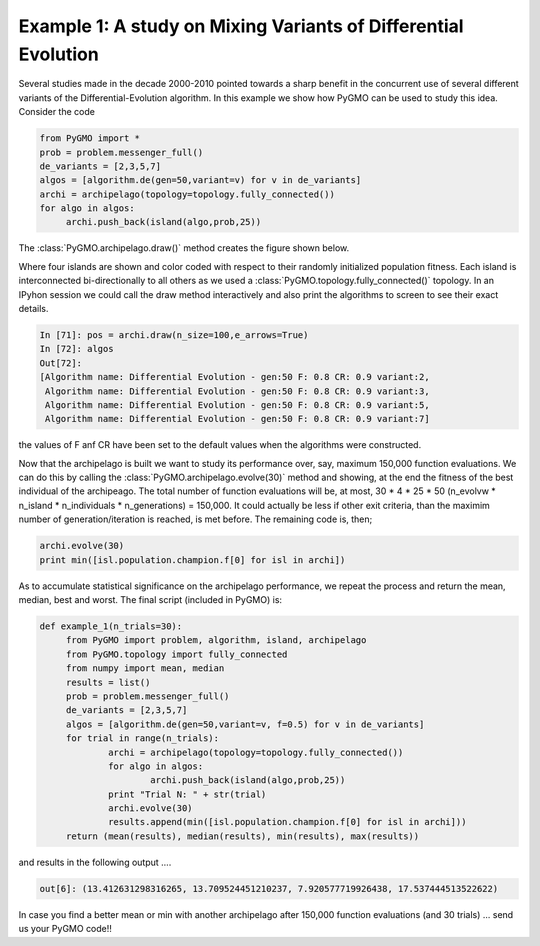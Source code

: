 ================================================================
Example 1: A study on Mixing Variants of Differential Evolution
================================================================

Several studies made in the decade 2000-2010 pointed towards a sharp
benefit in the concurrent use of several different variants of the Differential-Evolution
algorithm. In this example we show how PyGMO can be used to study this idea. Consider the code

.. code-block:: python

   from PyGMO import *
   prob = problem.messenger_full()
   de_variants = [2,3,5,7]
   algos = [algorithm.de(gen=50,variant=v) for v in de_variants]
   archi = archipelago(topology=topology.fully_connected())
   for algo in algos:
   	archi.push_back(island(algo,prob,25)) 
   

The :class:`PyGMO.archipelago.draw()` method creates the figure shown below.

.. image:: ../images/examples/ex1.png

Where four islands are shown and color coded with respect to their randomly initialized population fitness.
Each island is interconnected bi-directionally to all others as we used a :class:`PyGMO.topology.fully_connected()` topology.
In an IPyhon session we could call the draw method interactively and also print the algorithms to screen to see their exact details.

.. code-block:: python

   In [71]: pos = archi.draw(n_size=100,e_arrows=True)
   In [72]: algos
   Out[72]: 
   [Algorithm name: Differential Evolution - gen:50 F: 0.8 CR: 0.9 variant:2,
    Algorithm name: Differential Evolution - gen:50 F: 0.8 CR: 0.9 variant:3,
    Algorithm name: Differential Evolution - gen:50 F: 0.8 CR: 0.9 variant:5,
    Algorithm name: Differential Evolution - gen:50 F: 0.8 CR: 0.9 variant:7]

the values of F anf CR have been set to the default values when the algorithms were constructed.

Now that the archipelago is built we want to study its performance over, say, maximum 150,000 function evaluations.
We can do this by calling the :class:`PyGMO.archipelago.evolve(30)` method and showing, at the end the fitness of the best individual of 
the archipeago. The total number of function evaluations will be, at most, 30 * 4 * 25 * 50 (n_evolvw * n_island * n_individuals * n_generations) = 150,000. It could actually be less if other exit criteria, than the maximim number of generation/iteration is reached, is met before. The remaining code is, then;

.. code-block:: python

   archi.evolve(30)
   print min([isl.population.champion.f[0] for isl in archi])

As to accumulate statistical significance on the archipelago performance, we repeat the process 
and return the mean, median, best and worst. 
The final script (included in PyGMO) is:

.. code-block:: python

   def example_1(n_trials=30):
	from PyGMO import problem, algorithm, island, archipelago
	from PyGMO.topology import fully_connected
	from numpy import mean, median
	results = list()
	prob = problem.messenger_full()
	de_variants = [2,3,5,7]
	algos = [algorithm.de(gen=50,variant=v, f=0.5) for v in de_variants]
	for trial in range(n_trials):
		archi = archipelago(topology=topology.fully_connected())
		for algo in algos:
			archi.push_back(island(algo,prob,25)) 
		print "Trial N: " + str(trial)
		archi.evolve(30)
		results.append(min([isl.population.champion.f[0] for isl in archi]))
	return (mean(results), median(results), min(results), max(results))

and results in the following output ....

.. code-block:: python

   out[6]: (13.412631298316265, 13.709524451210237, 7.920577719926438, 17.537444513522622)

In case you find a better mean or min with another archipelago after 150,000 function evaluations (and 30 trials) ... send us your PyGMO code!!



